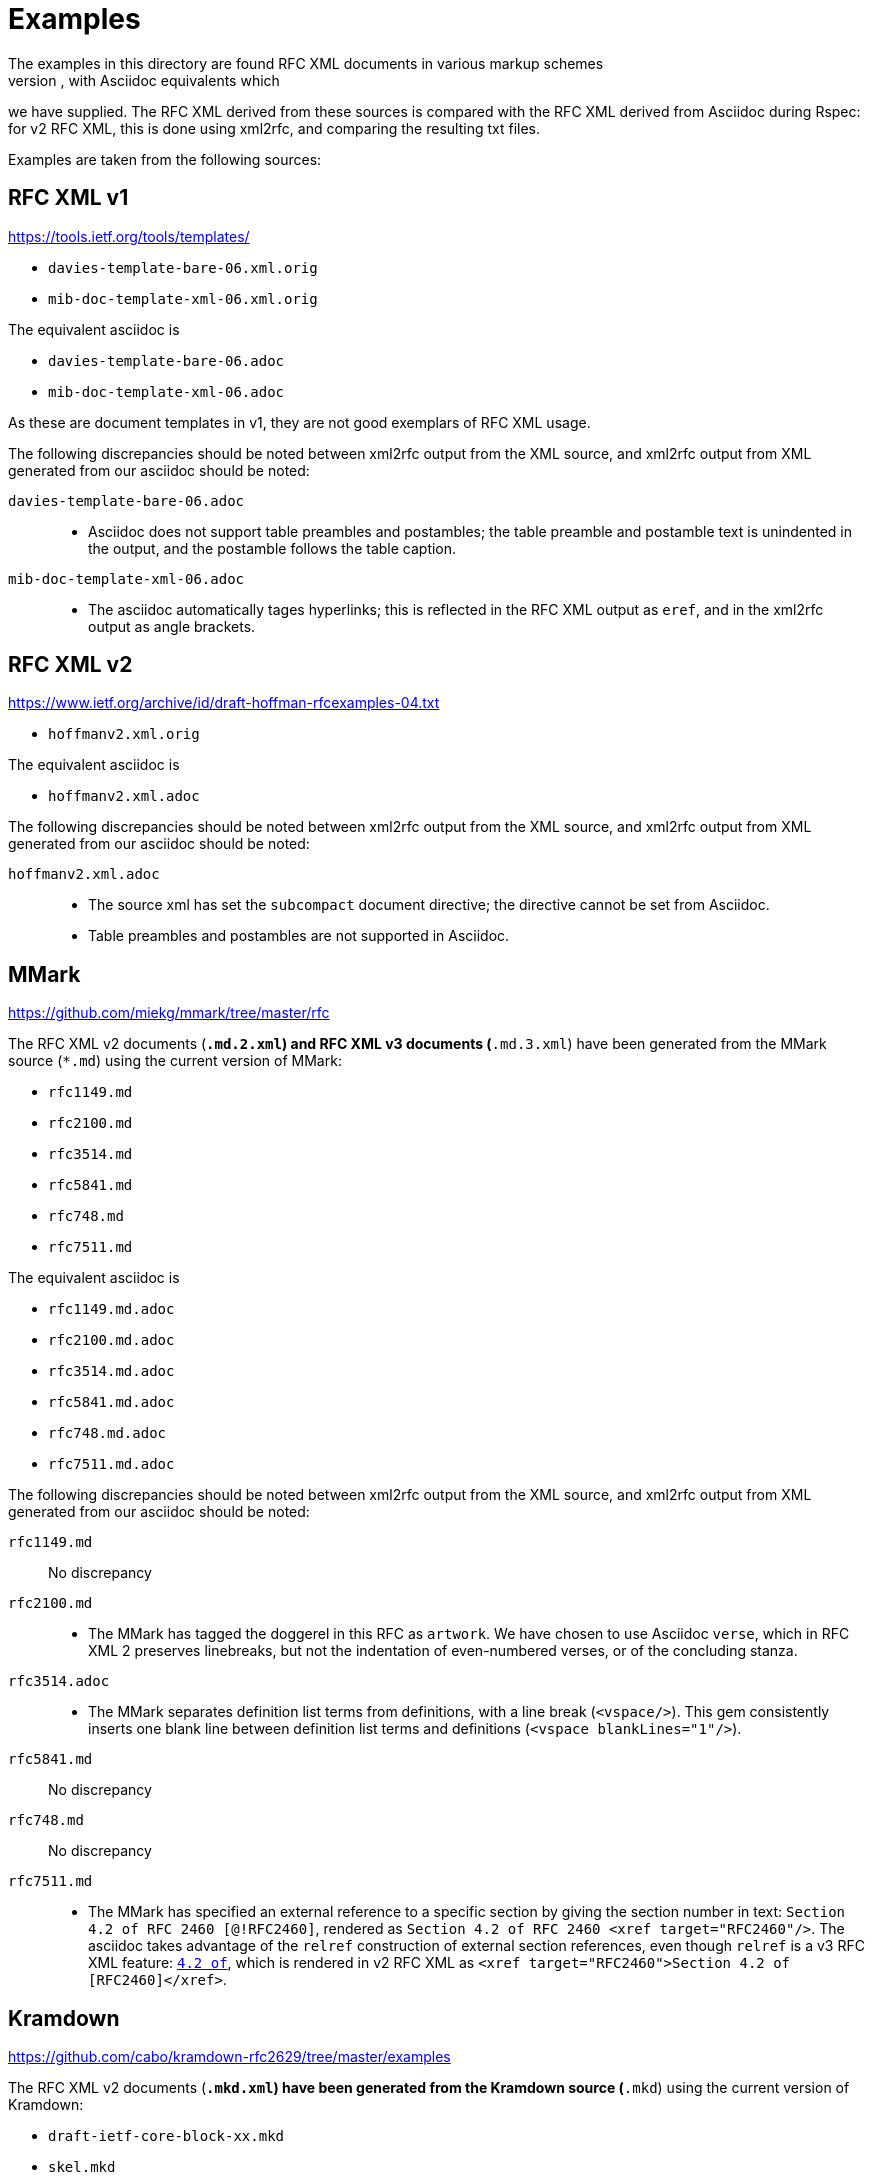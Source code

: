 = Examples
The examples in this directory are found RFC XML documents in various markup schemes
(RFC XML source, MMark Markdown, Krmdown Markdown), with Asciidoc equivalents which
we have supplied. The RFC XML derived from these sources is compared with the RFC
XML derived from Asciidoc during Rspec: for v2 RFC XML, this is done using xml2rfc,
and comparing the resulting txt files.

Examples are taken from the following sources:

== RFC XML v1
https://tools.ietf.org/tools/templates/ 

* `davies-template-bare-06.xml.orig`
* `mib-doc-template-xml-06.xml.orig`

The equivalent asciidoc is

* `davies-template-bare-06.adoc`
* `mib-doc-template-xml-06.adoc`

As these are document templates in v1, they are not good exemplars of RFC XML usage.

The following discrepancies should be noted between xml2rfc output from the XML source,
and xml2rfc output from XML generated from our asciidoc should be noted:

`davies-template-bare-06.adoc`::
+
--
* Asciidoc does not support table preambles and postambles; the table preamble and postamble
text is unindented in the output, and the postamble follows the table caption.
--

`mib-doc-template-xml-06.adoc`::
+
--
* The asciidoc automatically tages hyperlinks; this is reflected in the RFC XML
output as `eref`, and in the xml2rfc output as angle brackets.
--

== RFC XML v2
https://www.ietf.org/archive/id/draft-hoffman-rfcexamples-04.txt

* `hoffmanv2.xml.orig`

The equivalent asciidoc is

* `hoffmanv2.xml.adoc`

The following discrepancies should be noted between xml2rfc output from the XML source,
and xml2rfc output from XML generated from our asciidoc should be noted:

`hoffmanv2.xml.adoc`::
+
--
* The source xml has set the `subcompact` document directive; the directive cannot be set
from Asciidoc.
* Table preambles and postambles are not supported in Asciidoc.
--

== MMark
https://github.com/miekg/mmark/tree/master/rfc

The RFC XML v2 documents (`*.md.2.xml`) and RFC XML v3 documents (`*.md.3.xml`)
have been generated from the MMark source (`*.md`) using the current version of MMark:

* `rfc1149.md`
* `rfc2100.md`
* `rfc3514.md`
* `rfc5841.md`
* `rfc748.md`
* `rfc7511.md`

The equivalent asciidoc is

* `rfc1149.md.adoc`
* `rfc2100.md.adoc`
* `rfc3514.md.adoc`
* `rfc5841.md.adoc`
* `rfc748.md.adoc`
* `rfc7511.md.adoc`

The following discrepancies should be noted between xml2rfc output from the XML source,
and xml2rfc output from XML generated from our asciidoc should be noted:

`rfc1149.md`:: No discrepancy

`rfc2100.md`:: 
+
--
* The MMark has tagged the doggerel in this RFC as `artwork`. We have chosen to use Asciidoc 
`verse`, which in RFC XML 2 preserves linebreaks, but not the indentation of even-numbered
verses, or of the concluding stanza.
--

`rfc3514.adoc`::
+
--
* The MMark separates definition list terms from definitions, with a line break (`<vspace/>`). 
This gem consistently inserts one blank line between definition list terms 
and definitions (`<vspace blankLines="1"/>`).
--

`rfc5841.md`:: No discrepancy
`rfc748.md`:: No discrepancy

`rfc7511.md`:: 
+
--
* The MMark has specified an external reference to a specific section by giving the section
number in text: `Section 4.2 of RFC 2460 [@!RFC2460]`, rendered as
`Section 4.2 of RFC 2460 <xref target="RFC2460"/>`. The asciidoc takes advantage of
the `relref` construction of external section references, even though `relref` is a v3
RFC XML feature: `<<RFC2460,4.2 of>>`, which is rendered in v2 RFC XML as
`<xref target="RFC2460">Section 4.2 of [RFC2460]</xref>`.
--

== Kramdown
https://github.com/cabo/kramdown-rfc2629/tree/master/examples

The RFC XML v2 documents (`*.mkd.xml`) 
have been generated from the Kramdown source (`*.mkd`) using the current version of Kramdown:

* `draft-ietf-core-block-xx.mkd`
* `skel.mkd`
* `stupid-s.mkd`

The equivalent asciidoc is

* `draft-ietf-core-block-xx.mkd.adoc`
* `skel.mkd.adoc`
* `stupid-s.mkd.adoc`

The following discrepancies should be noted between xml2rfc output from the XML source,
and xml2rfc output from XML generated from our asciidoc should be noted:

`draft-ietf-core-block-xx.mkd`::
+
--
* The Kramdown document references itself through an entity. The Asciidoc uses a
cross-reference, which takes up one more space for the same reference text.
* Asciidoc requires an extra space for a definition list term ending in a colon,
since the term delimiter itself involves colons:
`SZX: :: `
* Note that `**` needs to be escape in Asciidoc as `\\**`, in order not to be misinterpreted
as formatting. On occasionl, the escaping is ignored, and the exponentiation operator
has had to be entered as `&#42;&#42;`.
--

`skel.mkd`::
+
--
* Kramdown inserts a leading zero in day numbers; our gem does not.
--

`stupid-s.mkd`::
+
--
* Kramdown inserts a leading zero in day numbers; our gem does not.
* The asciidoc automatically tages hyperlinks; this is reflected in the RFC XML
output as `eref`, and in the xml2rfc output as angle brackets.
--

